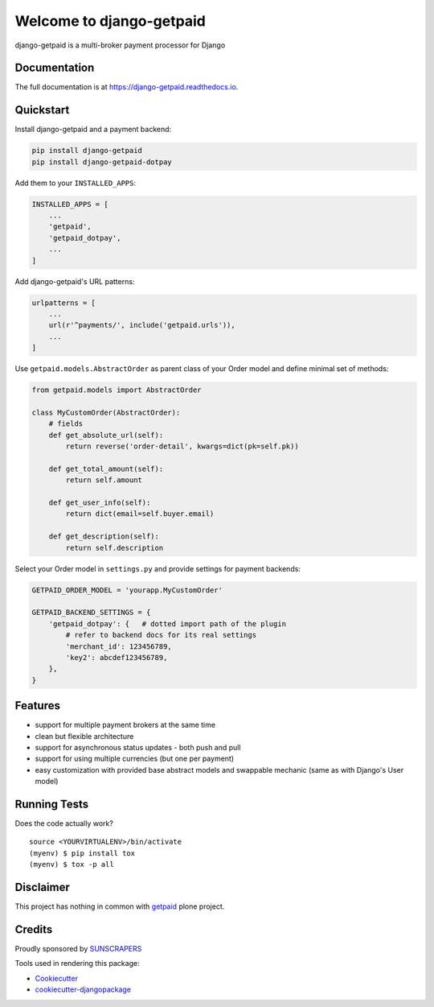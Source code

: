 =============================
Welcome to django-getpaid
=============================

.. image:: https://img.shields.io/pypi/v/django-getpaid.svg
    :target: https://pypi.org/project/django-getpaid/
    :alt: Latest PyPI version
.. image:: https://img.shields.io/travis/sunscrapers/django-getpaid.svg
    :target: https://travis-ci.org/sunscrapers/django-getpaid
.. image:: https://img.shields.io/coveralls/github/cypreess/django-getpaid.svg
    :target: https://coveralls.io/github/django-getpaid/django-getpaid?branch=master
.. image:: https://img.shields.io/pypi/wheel/django-getpaid.svg
    :target: https://pypi.org/project/django-getpaid/
.. image:: https://img.shields.io/pypi/l/django-getpaid.svg
    :target: https://pypi.org/project/django-getpaid/


django-getpaid is a multi-broker payment processor for Django

Documentation
=============

The full documentation is at https://django-getpaid.readthedocs.io.

Quickstart
==========

Install django-getpaid and a payment backend:

.. code-block:: console

    pip install django-getpaid
    pip install django-getpaid-dotpay

Add them to your ``INSTALLED_APPS``:

.. code-block:: python

    INSTALLED_APPS = [
        ...
        'getpaid',
        'getpaid_dotpay',
        ...
    ]

Add django-getpaid's URL patterns:

.. code-block:: python

    urlpatterns = [
        ...
        url(r'^payments/', include('getpaid.urls')),
        ...
    ]

Use ``getpaid.models.AbstractOrder`` as parent class of your Order model and define minimal set of methods:

.. code-block:: python

    from getpaid.models import AbstractOrder

    class MyCustomOrder(AbstractOrder):
        # fields
        def get_absolute_url(self):
            return reverse('order-detail', kwargs=dict(pk=self.pk))

        def get_total_amount(self):
            return self.amount

        def get_user_info(self):
            return dict(email=self.buyer.email)

        def get_description(self):
            return self.description


Select your Order model in ``settings.py`` and provide settings for payment backends:

.. code-block:: python

    GETPAID_ORDER_MODEL = 'yourapp.MyCustomOrder'

    GETPAID_BACKEND_SETTINGS = {
        'getpaid_dotpay': {   # dotted import path of the plugin
            # refer to backend docs for its real settings
            'merchant_id': 123456789,
            'key2': abcdef123456789,
        },
    }


Features
========

* support for multiple payment brokers at the same time
* clean but flexible architecture
* support for asynchronous status updates - both push and pull
* support for using multiple currencies (but one per payment)
* easy customization with provided base abstract models and swappable mechanic (same as with Django's User model)


Running Tests
=============

Does the code actually work?

::

    source <YOURVIRTUALENV>/bin/activate
    (myenv) $ pip install tox
    (myenv) $ tox -p all



Disclaimer
==========

This project has nothing in common with `getpaid <http://code.google.com/p/getpaid/>`_ plone project.


Credits
=======

Proudly sponsored by `SUNSCRAPERS <http://sunscrapers.com/>`_

Tools used in rendering this package:

*  Cookiecutter_
*  `cookiecutter-djangopackage`_

.. _Cookiecutter: https://github.com/audreyr/cookiecutter
.. _`cookiecutter-djangopackage`: https://github.com/pydanny/cookiecutter-djangopackage
